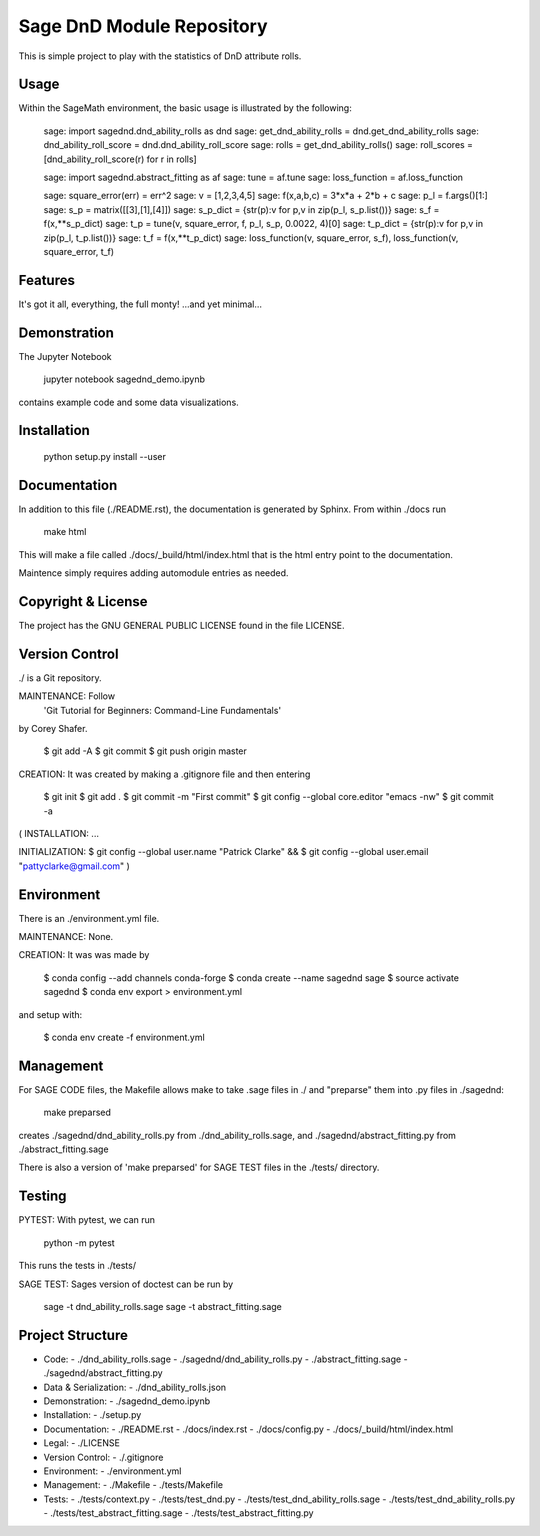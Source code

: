 
===========================
Sage DnD  Module Repository
===========================

This is simple project to play with the statistics of DnD attribute rolls.


Usage
-----

Within the SageMath environment, the basic usage is illustrated by the following:

    sage: import sagednd.dnd_ability_rolls as dnd                                           
    sage: get_dnd_ability_rolls = dnd.get_dnd_ability_rolls     
    sage: dnd_ability_roll_score = dnd.dnd_ability_roll_score
    sage: rolls = get_dnd_ability_rolls()                                             
    sage: roll_scores = [dnd_ability_roll_score(r) for r in rolls]

    sage: import sagednd.abstract_fitting as af
    sage: tune = af.tune
    sage: loss_function = af.loss_function

    sage: square_error(err) = err^2                                         
    sage: v = [1,2,3,4,5]                                                   
    sage: f(x,a,b,c) = 3*x*a + 2*b + c                                      
    sage: p_l = f.args()[1:]                                                
    sage: s_p = matrix([[3],[1],[4]])                                       
    sage: s_p_dict = {str(p):v for p,v in zip(p_l, s_p.list())}             
    sage: s_f = f(x,**s_p_dict)                                             
    sage: t_p = tune(v, square_error, f, p_l, s_p, 0.0022, 4)[0]
    sage: t_p_dict = {str(p):v for p,v in zip(p_l, t_p.list())}             
    sage: t_f = f(x,**t_p_dict)                                             
    sage: loss_function(v, square_error, s_f), loss_function(v, square_error, t_f)

Features
--------

It's got it all, everything, the full monty! ...and yet minimal...

Demonstration
-------------

The Jupyter Notebook

    jupyter notebook sagednd_demo.ipynb

contains example code and some data visualizations.

Installation
------------

    python setup.py install --user

Documentation
-------------

In addition to this file (./README.rst), the documentation is generated by Sphinx. From within ./docs run

    make html

This will make a file called ./docs/_build/html/index.html that is the html entry point to the documentation.

Maintence simply requires adding automodule entries as needed.

Copyright & License
-------------------

The project has the GNU GENERAL PUBLIC LICENSE found in the file LICENSE.

Version Control
---------------

./ is a Git repository.

MAINTENANCE: Follow
        'Git Tutorial for Beginners: Command-Line Fundamentals' 
by Corey Shafer.

    $ git add -A
    $ git commit
    $ git push origin master

CREATION: It was created by making a .gitignore file and then entering

    $ git init
    $ git add .
    $ git commit -m "First commit"
    $ git config --global core.editor "emacs -nw"
    $ git commit -a

(
INSTALLATION: ...

INITIALIZATION:
$ git config --global user.name "Patrick Clarke" &&
$ git config --global user.email "pattyclarke@gmail.com"
)
 
Environment
-----------

There is an ./environment.yml file.

MAINTENANCE: None.

CREATION: It was was made by 

    $ conda config --add channels conda-forge
    $ conda create --name sagednd sage
    $ source activate sagednd
    $ conda env export > environment.yml

and setup with:

    $ conda env create -f environment.yml

Management
----------

For SAGE CODE files, the Makefile allows make to take .sage files in ./ and "preparse" them into .py files in ./sagednd:

    make preparsed

creates ./sagednd/dnd_ability_rolls.py from ./dnd_ability_rolls.sage, and ./sagednd/abstract_fitting.py from ./abstract_fitting.sage

There is also a version of 'make preparsed' for SAGE TEST files in the ./tests/ directory.

Testing
-------

PYTEST: With pytest, we can run

    python -m pytest

This runs the tests in ./tests/

SAGE TEST: Sages version of doctest can be run by

    sage -t dnd_ability_rolls.sage
    sage -t abstract_fitting.sage


Project Structure
-----------------

- Code:
  - ./dnd_ability_rolls.sage
  - ./sagednd/dnd_ability_rolls.py
  - ./abstract_fitting.sage
  - ./sagednd/abstract_fitting.py
    
- Data & Serialization:
  - ./dnd_ability_rolls.json

- Demonstration:
  - ./sagednd_demo.ipynb

- Installation:
  - ./setup.py

- Documentation:
  - ./README.rst
  - ./docs/index.rst
  - ./docs/config.py
  - ./docs/_build/html/index.html

- Legal:
  - ./LICENSE

- Version Control:
  - ./.gitignore
    
- Environment:
  - ./environment.yml
  
- Management:
  - ./Makefile
  - ./tests/Makefile
  
- Tests:
  - ./tests/context.py
  - ./tests/test_dnd.py
  - ./tests/test_dnd_ability_rolls.sage
  - ./tests/test_dnd_ability_rolls.py
  - ./tests/test_abstract_fitting.sage
  - ./tests/test_abstract_fitting.py

